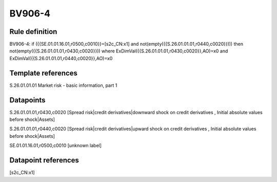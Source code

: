 =======
BV906-4
=======

Rule definition
---------------

BV906-4: if ({{SE.01.01.16.01,r0500,c0010}}=[s2c_CN:x1] and not(empty({{S.26.01.01.01,r0440,c0020}}))) then not(empty({{S.26.01.01.01,r0430,c0020}})) where ExDimVal({{S.26.01.01.01,r0430,c0020}},AO)=x0 and ExDimVal({{S.26.01.01.01,r0440,c0020}},AO)=x0


Template references
-------------------

S.26.01.01.01 Market risk - basic information, part 1


Datapoints
----------

S.26.01.01.01,r0430,c0020 [Spread risk|credit derivatives|downward shock on credit derivatives , Initial absolute values before shock|Assets]

S.26.01.01.01,r0440,c0020 [Spread risk|credit derivatives|upward shock on credit derivatives , Initial absolute values before shock|Assets]

SE.01.01.16.01,r0500,c0010 [unknown label]


Datapoint references
--------------------

[s2c_CN:x1]
